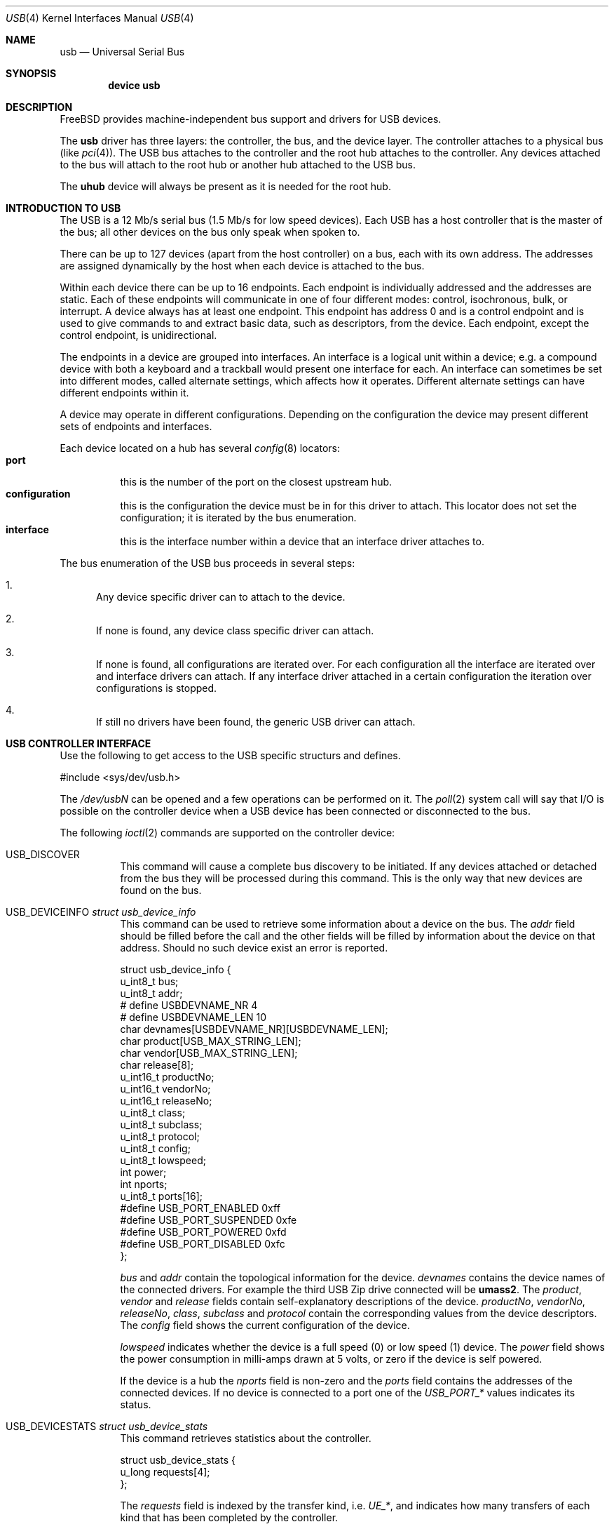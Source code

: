.\" Copyright (c) 1997, 1998
.\"	Nick Hibma <n_hibma@FreeBSD.org>. All rights reserved.
.\"
.\" Redistribution and use in source and binary forms, with or without
.\" modification, are permitted provided that the following conditions
.\" are met:
.\" 1. Redistributions of source code must retain the above copyright
.\"    notice, this list of conditions and the following disclaimer.
.\" 2. Redistributions in binary form must reproduce the above copyright
.\"    notice, this list of conditions and the following disclaimer in the
.\"    documentation and/or other materials provided with the distribution.
.\" 3. All advertising materials mentioning features or use of this software
.\"    must display the following acknowledgement:
.\"	This product includes software developed by Bill Paul.
.\" 4. Neither the name of the author nor the names of any co-contributors
.\"    may be used to endorse or promote products derived from this software
.\"   without specific prior written permission.
.\"
.\" THIS SOFTWARE IS PROVIDED BY NICK HIBMA AND CONTRIBUTORS ``AS IS'' AND
.\" ANY EXPRESS OR IMPLIED WARRANTIES, INCLUDING, BUT NOT LIMITED TO, THE
.\" IMPLIED WARRANTIES OF MERCHANTABILITY AND FITNESS FOR A PARTICULAR PURPOSE
.\" ARE DISCLAIMED.  IN NO EVENT SHALL NICK HIBMA OR THE VOICES IN HIS HEAD
.\" BE LIABLE FOR ANY DIRECT, INDIRECT, INCIDENTAL, SPECIAL, EXEMPLARY, OR
.\" CONSEQUENTIAL DAMAGES (INCLUDING, BUT NOT LIMITED TO, PROCUREMENT OF
.\" SUBSTITUTE GOODS OR SERVICES; LOSS OF USE, DATA, OR PROFITS; OR BUSINESS
.\" INTERRUPTION) HOWEVER CAUSED AND ON ANY THEORY OF LIABILITY, WHETHER IN
.\" CONTRACT, STRICT LIABILITY, OR TORT (INCLUDING NEGLIGENCE OR OTHERWISE)
.\" ARISING IN ANY WAY OUT OF THE USE OF THIS SOFTWARE, EVEN IF ADVISED OF
.\" THE POSSIBILITY OF SUCH DAMAGE.
.\"
.\" $FreeBSD$
.\"
.Dd February 21, 1999
.Dt USB 4
.Os FreeBSD
.Sh NAME
.Nm usb
.Nd Universal Serial Bus
.Sh SYNOPSIS
.Cd "device usb"
.Sh DESCRIPTION
.Fx
provides machine-independent bus support and drivers for
.Tn USB
devices.
.Pp
The
.Nm
driver has three layers: the controller, the bus, and the
device layer.
The controller attaches to a physical bus
(like
.Xr pci 4 ) .
The
.Tn USB
bus attaches to the controller and the root hub attaches
to the controller.
Any devices attached to the bus will attach to the root hub
or another hub attached to the USB bus.
.Pp
The
.Nm uhub
device will always be present as it is needed for the
root hub.
.Sh INTRODUCTION TO USB
The
.Tn USB
is a 12 Mb/s serial bus (1.5 Mb/s for low speed devices).
Each
.Tn USB
has a host controller that is the master of the bus;
all other devices on the bus only speak when spoken to.
.Pp
There can be up to 127 devices (apart from the host controller)
on a bus, each with its own address.
The addresses are assigned
dynamically by the host when each device is attached to the bus.
.Pp
Within each device there can be up to 16 endpoints.
Each endpoint
is individually addressed and the addresses are static.
Each of these endpoints will communicate in one of four different modes:
control, isochronous, bulk, or interrupt.
A device always has at least one endpoint.
This endpoint has address 0 and is a control
endpoint and is used to give commands to and extract basic data,
such as descriptors, from the device.
Each endpoint, except the control endpoint, is unidirectional.
.Pp
The endpoints in a device are grouped into interfaces.
An interface is a logical unit within a device; e.g.
a compound device with both a keyboard and a trackball would present
one interface for each.
An interface can sometimes be set into different modes,
called alternate settings, which affects how it operates.
Different alternate settings can have different endpoints
within it.
.Pp
A device may operate in different configurations.
Depending on the
configuration the device may present different sets of endpoints
and interfaces.
.Pp
Each device located on a hub has several
.Xr config 8
locators:
.Bl -tag -compact -width xxxxxx
.It Cd port
this is the number of the port on the closest upstream hub.
.It Cd configuration
this is the configuration the device must be in for this driver to attach.
This locator does not set the configuration; it is iterated by the bus
enumeration.
.It Cd interface
this is the interface number within a device that an interface driver
attaches to.
.El
.Pp
The bus enumeration of the
.Tn USB
bus proceeds in several steps:
.Bl -enum
.It
Any device specific driver can to attach to the device.
.It
If none is found, any device class specific driver can attach.
.It
If none is found, all configurations are iterated over.
For each configuration all the interface are iterated over and interface
drivers can attach.
If any interface driver attached in a certain
configuration the iteration over configurations is stopped.
.It
If still no drivers have been found, the generic
.Tn USB
driver can attach.
.El
.Sh USB CONTROLLER INTERFACE
Use the following to get access to the
.Tn USB
specific structurs and defines.
.Bd -literal
#include <sys/dev/usb.h>
.Ed
.Pp
The
.Pa /dev/usbN
can be opened and a few operations can be performed on it.
The
.Xr poll 2
system call will say that I/O is possible on the controller device when a
.Tn USB
device has been connected or disconnected to the bus.
.Pp
The following
.Xr ioctl 2
commands are supported on the controller device:
.Bl -tag -width xxxxxx
.It Dv USB_DISCOVER
This command will cause a complete bus discovery to be initiated.
If any devices attached or detached from the bus they will be
processed during this command.
This is the only way that new devices are found on the bus.
.It Dv USB_DEVICEINFO Fa "struct usb_device_info"
This command can be used to retrieve some information about a device
on the bus.
The
.Va addr
field should be filled before the call and the other fields will
be filled by information about the device on that address.
Should no such device exist an error is reported.
.Bd -literal
struct usb_device_info {
        u_int8_t        bus;
        u_int8_t        addr;
#       define USBDEVNAME_NR  4
#       define USBDEVNAME_LEN 10
        char            devnames[USBDEVNAME_NR][USBDEVNAME_LEN];
        char            product[USB_MAX_STRING_LEN];
        char            vendor[USB_MAX_STRING_LEN];
        char            release[8];
        u_int16_t       productNo;
        u_int16_t       vendorNo;
        u_int16_t       releaseNo;
        u_int8_t        class;
        u_int8_t        subclass;
        u_int8_t        protocol;
        u_int8_t        config;
        u_int8_t        lowspeed;
        int             power;
        int             nports;
        u_int8_t        ports[16];
#define USB_PORT_ENABLED      0xff
#define USB_PORT_SUSPENDED    0xfe
#define USB_PORT_POWERED      0xfd
#define USB_PORT_DISABLED     0xfc
};
.Ed
.Pp
.Va bus
and
.Va addr
contain the topological information for the device.
.Va devnames
contains the device names of the connected drivers.
For example the
third USB Zip drive connected will be
.Li umass2 .
The
.Va product , vendor
and
.Va release
fields contain self-explanatory descriptions of the device.
.Va productNo , vendorNo , releaseNo , class , subclass
and
.Va protocol
contain the corresponding values from the device descriptors.
The
.Va config
field shows the current configuration of the device.
.Pp
.Va lowspeed
indicates whether the device is a full speed (0) or low speed (1)
device.
The
.Va power
field shows the power consumption in milli-amps drawn at 5 volts,
or zero if the device is self powered.
.Pp
If the device is a hub the
.Va nports
field is non-zero and the
.Va ports
field contains the addresses of the connected devices.
If no device is connected to a port one of the
.Va USB_PORT_*
values indicates its status.
.It Dv USB_DEVICESTATS Fa "struct usb_device_stats"
This command retrieves statistics about the controller.
.Bd -literal
struct usb_device_stats {
        u_long  requests[4];
};
.Ed
.Pp
The
.Va requests
field is indexed by the transfer kind, i.e.
.Va UE_* ,
and indicates how many transfers of each kind that has been completed
by the controller.
.It Dv USB_REQUEST Fa "struct usb_ctl_request"
This command can be used to execute arbitrary requests on the control pipe.
This is
.Em DANGEROUS
and should be used with great care since it
can destroy the bus integrity.
.El
.Pp
The include file
.Aq Pa dev/usb/usb.h
contains definitions for the types used by the various
.Xr ioctl 2
calls.
The naming convention of the fields for the various
.Tn USB
descriptors exactly follows the naming in the
.Tn USB
specification.
Byte sized fields can be accessed directly, but word (16 bit)
sized fields must be access by the
.Fn UGETW field
and
.Fn USETW field value
macros to handle byte order and alignment properly.
.Pp
The include file
.Aq Pa dev/usb/usbhid.h
similarly contains the definitions for
Human Interface Devices
.Pq Tn HID .
.Sh SEE ALSO
The
.Tn USB
specifications can be found at
.Dv http://www.usb.org/developers/docs.htm .
.Pp
.Xr ohci 4 ,
.Xr pci 4 ,
.Xr uhci 4 ,
.Xr uhid 4 ,
.Xr ukbd 4 ,
.Xr ums 4 ,
.Xr usbd 8 ,
.Xr usbdevs 8
.Sh HISTORY
The
.Nm
driver first appeared in
.Fx 3.0 .
.Sh AUTHORS
The
.Nm
driver was written by
.An Lennart Augustsson Aq augustss@carlstedt.se
for the
.Nx
project.
